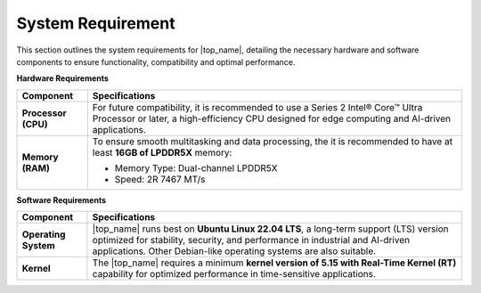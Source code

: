 .. _Target_System:

System Requirement
=================================

This section outlines the system requirements for |top_name|, detailing the necessary hardware and software components to ensure functionality, compatibility and optimal performance.

**Hardware Requirements**

+-------------------------------+---------------------------------------------------------------+
| **Component**                 | **Specifications**                                            |
+===============================+===============================================================+
| **Processor (CPU)**           | For future compatibility, it is recommended to use a          |
|                               | Series 2 Intel® Core™ Ultra Processor or later,               |
|                               | a high-efficiency CPU designed for edge                       |
|                               | computing and AI-driven applications.                         |
+-------------------------------+---------------------------------------------------------------+
| **Memory (RAM)**              | To ensure smooth multitasking and data processing, the        |
|                               | it is recommended to have at least **16GB of LPDDR5X**        |
|                               | memory:                                                       |
|                               |                                                               |
|                               | - Memory Type: Dual-channel LPDDR5X                           |
|                               | - Speed: 2R 7467 MT/s                                         |
+-------------------------------+---------------------------------------------------------------+

**Software Requirements**

+-------------------------------+---------------------------------------------------------------+
| **Component**                 | **Specifications**                                            |
+===============================+===============================================================+
| **Operating System**          | |top_name| runs best on **Ubuntu Linux 22.04                  |
|                               | LTS**, a long-term support (LTS) version optimized for        |
|                               | stability, security, and performance in industrial and        |
|                               | AI-driven applications. Other Debian-like operating systems   |
|                               | are also suitable.                                            |
+-------------------------------+---------------------------------------------------------------+
| **Kernel**                    | The |top_name| requires a minimum **kernel version            |
|                               | of 5.15 with Real-Time Kernel (RT)** capability for optimized |
|                               | performance in time-sensitive applications.                   |
+-------------------------------+---------------------------------------------------------------+

